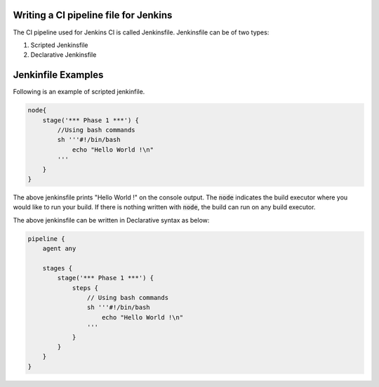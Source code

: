 Writing a CI pipeline file for Jenkins
========================================

The CI pipeline used for Jenkins CI is called Jenkinsfile. Jenkinsfile can be of two types:

1. Scripted Jenkinsfile
2. Declarative Jenkinsfile


Jenkinfile Examples
===================

Following is an example of scripted jenkinfile.

.. code-block:: groovy

    node{
        stage('*** Phase 1 ***') {
            //Using bash commands
            sh '''#!/bin/bash
                echo "Hello World !\n"
            '''
        }
    }

The above jenkinsfile prints "Hello World !" on the console output. The :code:`node` indicates the build executor where you would like to run your build. If there is nothing written with :code:`node`, the build can run on any build executor.

The above jenkinsfile can be written in Declarative syntax as below:

.. code-block:: groovy

    pipeline {
        agent any

        stages {
            stage('*** Phase 1 ***') {
                steps {
                    // Using bash commands
                    sh '''#!/bin/bash
                        echo "Hello World !\n"
                    ''' 
                }
            }
        }
    }

